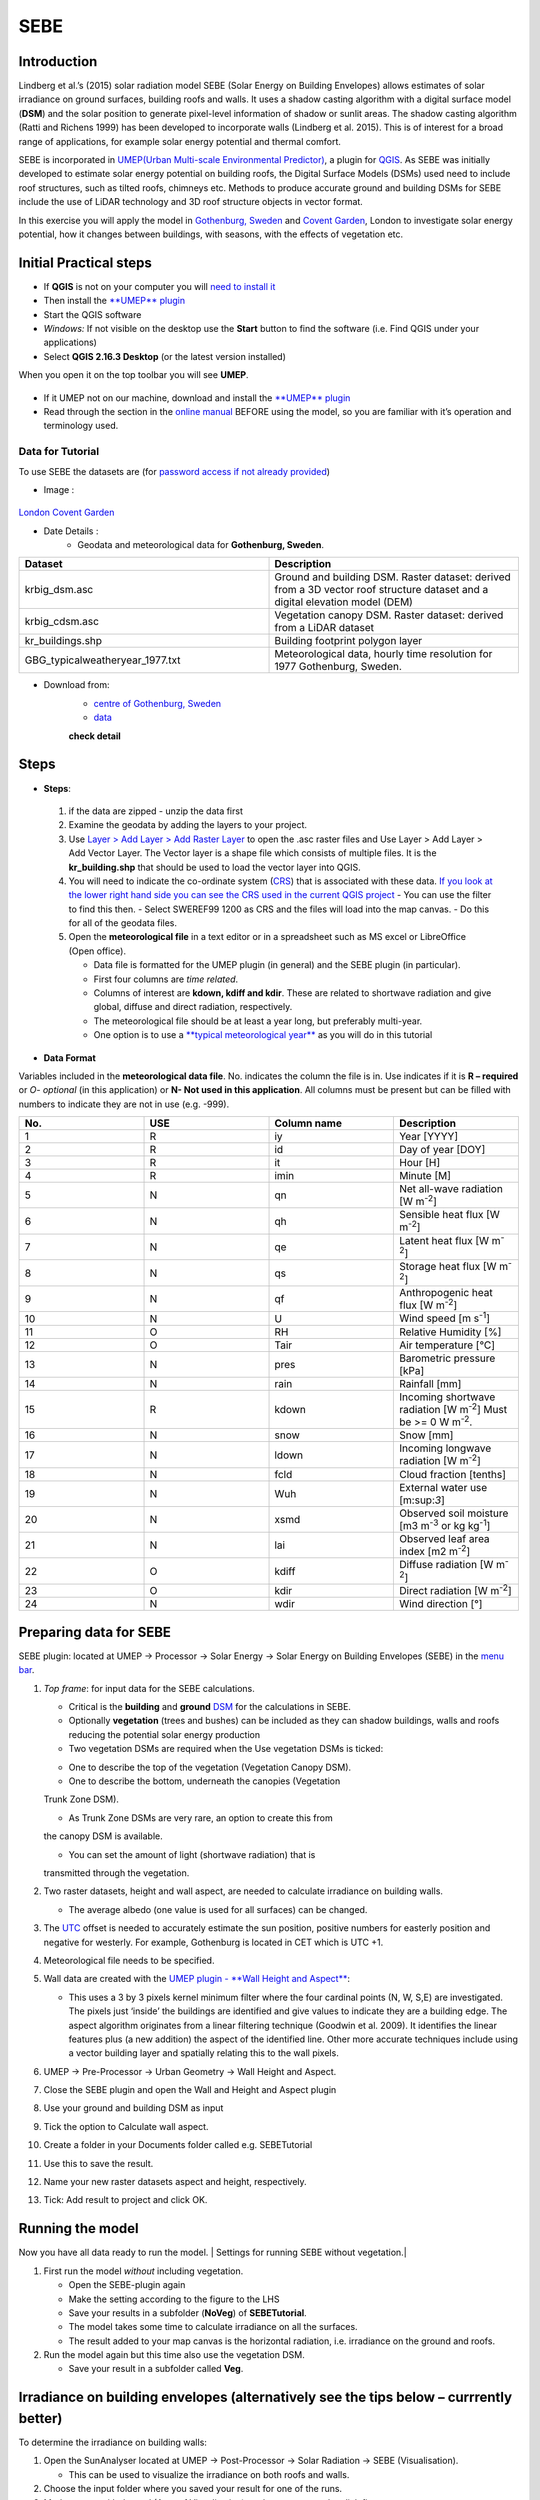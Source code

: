 .. _SEBE:

SEBE
^^^^^^^^^^^^^^

Introduction
------------

Lindberg et al.’s (2015) solar radiation model SEBE (Solar Energy on
Building Envelopes) allows estimates of solar irradiance on ground
surfaces, building roofs and walls. It uses a shadow casting algorithm
with a digital surface model (**DSM**) and the solar position to
generate pixel-level information of shadow or sunlit areas. The shadow
casting algorithm (Ratti and Richens 1999) has been developed to
incorporate walls (Lindberg et al. 2015). This is of interest for a
broad range of applications, for example solar energy potential and
thermal comfort.

SEBE is incorporated in `UMEP(Urban Multi-scale Environmental
Predictor) <http://urban-climate.net/umep/UMEP>`__, a plugin for
`QGIS <http://www.qgis.org>`__. As SEBE was initially developed to
estimate solar energy potential on building roofs, the Digital Surface
Models (DSMs) used need to include roof structures, such as tilted
roofs, chimneys etc. Methods to produce accurate ground and building
DSMs for SEBE include the use of LiDAR technology and 3D roof structure
objects in vector format.

In this exercise you will apply the model in `Gothenburg,
Sweden <https://en.wikipedia.org/wiki/Gothenburg>`__ and `Covent
Garden <https://en.wikipedia.org/wiki/Covent_Garden>`__, London to
investigate solar energy potential, how it changes between buildings,
with seasons, with the effects of vegetation etc.

Initial Practical steps
-----------------------

-  If **QGIS** is not on your computer you will `need to install
   it <http://urban-climate.net/umep/UMEP_Manual#UMEP:_Getting_Started>`__
-  Then install the `**UMEP**
   plugin <http://urban-climate.net/umep/UMEP_Manual#UMEP:_Getting_Started>`__

-  Start the QGIS software
-  *Windows:* If not visible on the desktop use the **Start** button to
   find the software (i.e. Find QGIS under your applications)
-  Select **QGIS 2.16.3 Desktop** (or the latest version installed)

When you open it on the top toolbar you will see **UMEP**.

.. figure:: /images/UMEP_location_SEBE.png

-  If it UMEP not on our machine, download and install the `**UMEP**
   plugin <http://urban-climate.net/umep/UMEP_Manual#UMEP:_Getting_Started>`__

-  Read through the section in the `online
   manual <http://urban-climate.net/umep/UMEP_Manual#Pre-Processor:_Urban_Morphology:_Source_Area_.28Point.29>`__
   BEFORE using the model, so you are familiar with it’s operation and
   terminology used.

Data for Tutorial
~~~~~~~~~~~~~~~~~

To use SEBE the datasets are (for `password access if not already
provided <http://urban-climate.net/umep/UMEP_Manual#Tutorials>`__)

* Image :
.. figure:: /images/Gothenburg.png
`London Covent Garden <https://www.google.co.uk/maps/@51.5117012,-0.1231273,356m/data>`__

* Date Details :
    - Geodata and meteorological data for **Gothenburg, Sweden**.

.. list-table::
  :widths: 25 25
  :header-rows: 1

  * - Dataset
    - Description
  * - krbig\_dsm.asc
    - Ground and building DSM. Raster dataset: derived from a 3D vector roof structure dataset and a digital elevation model (DEM)
  * - krbig\_cdsm.asc
    - Vegetation canopy DSM. Raster dataset: derived from a LiDAR dataset
  * - kr\_buildings.shp
    - Building footprint polygon layer
  * - GBG\_typicalweatheryear\_1977.txt
    - Meteorological data, hourly time resolution for 1977 Gothenburg, Sweden.



* Download from:
      - `centre of Gothenburg, Sweden <http://www.urban-climate.net/UMEPTutorials/Gothenburg/Goteborg_SWEREF99_1200.zip>`__
      - `data <http://www.urban-climate.net/UMEPTutorials/London/DataCoventGarden.zip>`__
      **check detail**
Steps
-----
* **Steps**:
 #. if the data are zipped - unzip the data first
 #. Examine the geodata by adding the layers to your project.
 #. Use `Layer > Add Layer > Add Raster Layer <Media:Add_Raster_Layer.png>`__ to open the .asc raster files and Use Layer > Add Layer > Add Vector Layer. The Vector layer is a shape file which consists of multiple files. It is the **kr\_building.shp** that should be used to load the vector layer into QGIS.
 #. You will need to indicate the co-ordinate system (`CRS <http://docs.qgis.org/2.14/en/docs/gentle_gis_introduction/coordinate_reference_systems.html>`__) that is associated with these data. `If you look at the lower right hand side you can see the CRS used in the current QGIS project <Media:GOT_LUP.png>`__
    -  You can use the filter to find this then.
    -  Select SWEREF99 1200 as CRS and the files will load into the map canvas.
    -  Do this for all of the geodata files.

 #. Open the **meteorological file** in a text editor or in a spreadsheet such as MS excel or LibreOffice (Open office).

    -  Data file is formatted for the UMEP plugin (in general) and the SEBE plugin (in particular).
    -  First four columns are *time related*.
    -  Columns of interest are **kdown, kdiff and kdir**. These are related to shortwave radiation and give global, diffuse and direct radiation, respectively.
    -  The meteorological file should be at least a year long, but preferably multi-year.
    -  One option is to use a `**typical meteorological year** <https://en.wikipedia.org/wiki/Typical_meteorological_year>`__ as you will do in this tutorial

* **Data Format**
Variables included in the **meteorological data file**. No. indicates the column the file is in. Use indicates if it is **R – required** or *O- optional* (in this application) or **N- Not used in this application**. All columns must be present but can be filled with numbers to indicate they are not in use (e.g. -999).

.. list-table::
   :widths: 25 25 25 25
   :header-rows: 1

   * - No.
     - USE
     - Column name
     - Description
   * - 1
     - R
     - iy
     - Year [YYYY]
   * - 2
     - R
     - id
     - Day of year [DOY]
   * - 3
     - R
     - it
     - Hour [H]
   * - 4
     - R
     - imin
     - Minute [M]
   * - 5
     - N
     - qn
     - Net all-wave radiation [W m\ :sup:`-2`]
   * - 6
     - N
     - qh
     - Sensible heat flux [W m\ :sup:`-2`]
   * - 7
     - N
     - qe
     - Latent heat flux [W m\ :sup:`-2`]
   * - 8
     - N
     - qs
     - Storage heat flux [W m\ :sup:`-2`]
   * - 9
     - N
     - qf
     - Anthropogenic heat flux [W m\ :sup:`-2`]
   * - 10
     - N
     - U
     - Wind speed [m s\ :sup:`-1`]
   * - 11
     - O
     - RH
     - Relative Humidity [%]
   * - 12
     - O
     - Tair
     - Air temperature [°C]
   * - 13
     - N
     - pres
     - Barometric pressure [kPa]
   * - 14
     - N
     - rain
     - Rainfall [mm]
   * - 15
     - R
     - kdown
     - Incoming shortwave radiation [W m\ :sup:`-2`] Must be >= 0 W m\ :sup:`-2`.
   * - 16
     - N
     - snow
     - Snow [mm]
   * - 17
     - N
     - ldown
     - Incoming longwave radiation [W m\ :sup:`-2`]
   * - 18
     - N
     - fcld
     - Cloud fraction [tenths]
   * - 19
     - N
     - Wuh
     - External water use [m:sup:`3`]
   * - 20
     - N
     - xsmd
     - Observed soil moisture [m3 m\ :sup:`-3` or kg kg\ :sup:`-1`]
   * - 21
     - N
     - lai
     - Observed leaf area index [m2 m\ :sup:`-2`]
   * - 22
     - O
     - kdiff
     - Diffuse radiation [W m\ :sup:`-2`]
   * - 23
     - O
     - kdir
     - Direct radiation [W m\ :sup:`-2`]
   * - 24
     - N
     - wdir
     - Wind direction [°]

Preparing data for SEBE
-----------------------

SEBE plugin: located at UMEP -> Processor -> Solar Energy -> Solar
Energy on Building Envelopes (SEBE) in the `menu
bar <Media:UMEP_location_SEBE.png>`__.

#. *Top frame*: for input data for the SEBE calculations.

   -  Critical is the **building** and **ground**
      `DSM <http://urban-climate.net/umep/UMEP_Manual#Abbreviations>`__
      for the calculations in SEBE.
   -  Optionally **vegetation** (trees and bushes) can be included as
      they can shadow buildings, walls and roofs reducing the potential
      solar energy production
   -  Two vegetation DSMs are required when the Use vegetation DSMs is
      ticked:

   * One to describe the top of the vegetation (Vegetation Canopy DSM).

   * One to describe the bottom, underneath the canopies (Vegetation
   Trunk Zone DSM).

   * As Trunk Zone DSMs are very rare, an option to create this from
   the canopy DSM is available.

   * You can set the amount of light (shortwave radiation) that is
   transmitted through the vegetation.

#. Two raster datasets, height and wall aspect, are needed to calculate
   irradiance on building walls.

   -  The average albedo (one value is used for all surfaces) can be
      changed.

#. The
   `UTC <https://en.wikipedia.org/wiki/Coordinated_Universal_Time>`__
   offset is needed to accurately estimate the sun position, positive
   numbers for easterly position and negative for westerly. For example,
   Gothenburg is located in CET which is UTC +1.
#. Meteorological file needs to be specified.
#. Wall data are created with the `UMEP plugin - **Wall Height and
   Aspect** <http://urban-climate.net/umep/UMEP_Manual#Urban_Geometry:_Wall_Height_and_Aspect>`__:

   -  This uses a 3 by 3 pixels kernel minimum filter where the four
      cardinal points (N, W, S,E) are investigated. The pixels just
      ‘inside’ the buildings are identified and give values to indicate
      they are a building edge. The aspect algorithm originates from a
      linear filtering technique (Goodwin et al. 2009). It identifies
      the linear features plus (a new addition) the aspect of the
      identified line. Other more accurate techniques include using a
      vector building layer and spatially relating this to the wall
      pixels.

#. UMEP -> Pre-Processor -> Urban Geometry -> Wall Height and Aspect.
#. Close the SEBE plugin and open the Wall and Height and Aspect plugin
#. Use your ground and building DSM as input
#. Tick the option to Calculate wall aspect.
#. Create a folder in your Documents folder called e.g. SEBETutorial
#. Use this to save the result.
#. Name your new raster datasets aspect and height, respectively.
#. Tick: Add result to project and click OK.

.. figure:: /images/SEBE1.png


Running the model
-----------------

Now you have all data ready to run the model. | Settings for running
SEBE without vegetation.|

#. First run the model *without* including vegetation.

   -  Open the SEBE-plugin again
   -  Make the setting according to the figure to the LHS
   -  Save your results in a subfolder (**NoVeg**) of **SEBETutorial**.
   -  The model takes some time to calculate irradiance on all the
      surfaces.
   -  The result added to your map canvas is the horizontal radiation,
      i.e. irradiance on the ground and roofs.

#. Run the model again but this time also use the vegetation DSM.

   -  Save your result in a subfolder called **Veg**.

.. figure:: /images/SEBE_noVeg.png

Irradiance on building envelopes (alternatively see the tips below – currrently better)
---------------------------------------------------------------------------------------

To determine the irradiance on building walls:

#. Open the SunAnalyser located at UMEP -> Post-Processor -> Solar
   Radiation -> SEBE (Visualisation).

   -  This can be used to visualize the irradiance on both roofs and
      walls.

#. Choose the input folder where you saved your result for one of the
   runs.
#. Mark an area with the tool (Area of Visualisation) on the map canvas
   by click first once
#. Drag to produce an area
#. Click again to finish.
#. Click Visualise. Now you should be able to see the results in 3D.

3D Visualisation for Mac currently not working properly

Use the Profile tool to see the range of values along a transect.

#. Plugins > Profile tool > Terrain profile.

   -  Draw a line across the screen on the area of interest. Double
      click and you will see the profile drawn. Make certain you use the
      correct layer (see Tips).

#. If this is not installed you will need to install it from official
   QGIS-plugin reporistory (Plugins > Manage and Install Plugins).

Solar Energy Potential
----------------------

In order to obtain the solar energy potential for a specific building:

#. The actual area of the roof needs to be considered.
#. Determine the area of each pixel (|AP| ): e.g. 1 m\ :sup:`2`
#. As some roofs are tilting the area may be larger for some pixels. The
   actual area (|AA|) can be computed from:

      ::

        A\ :sub:`A` = A\ :sub:`P`/cos⁡(Si)
        where the slope (Si) of the raster pixel should be in radians (1 deg = pi/180 rad).


Irradiance map with values less than 900 kWh filtered out
---------------------------------------------------------

* Steps

To make a slope raster

#. *Raster > Terrain analysis > Slope*. If the tool is missing, Go to
   *Manage and Install Plugins* and activate (*Raster Terrain Analysis
   Plugin*)
#. Use the DSM for elevation layer
#. Create the slope z factor =1 - area

.. figure:: /images/Slope.jpg

Use the raster menu: Raster> Raster Calculator.

#. To determine the area after you have removed the wall area from the buildings.
#. Enter the equation indicated.
#. To visualize where to place solar panels the amount of energy
   received needs to be cost effective. As irradiance below 900 kWh is
   considered to be too low for solar energy production (*Per Jonsson
   personal communication Tyréns Consultancy*), pixel cells lower than
   900 can be filtered out (Figure LHS). Transparency – allows you to
   make visible above a threshold of interest.

   -  Right-click on the Energyyearroof-layer and go to **Properties**
      and then **Transparency**.
   -  Add a custom transparency (green cross) where values between 0 and
      900 are set to 100% transparency.

.. figure:: /images/RasterCalculator.jpg

To estimate solar potential on building roofs we can use the Zonal
statistics tool:

#. Raster > Zonal statistics.
  * Use the roof area raster layer (**energyPerm2\_slope65\_RoofArea**)
    created before and use **kr\_building.shp** as the polygon layer to
    calculate as your zone layer. Make sure that you calculate sum
    statistics.
#. On your building layer – Right click Open Attribute Table
#. Or use the identifier to click a building (polygon) of interest to
   see the statistics you have just calculated

Note that we will not consider the performance of the solar panels.

.. figure:: /images/GOT_Irradiance.png

Covent Garden data set
----------------------

A second GIS data set is available for the Covent Garden area in London

#. Close the Gothenburg data (it may be easiest to completely close QGIS
   and re-open).
#. Download from
   `1 <https://drive.google.com/open?id=0B7D8dqiua0uzWWhwWmU4c1lnTG8>`__
#. Add the Covent Garden data
#. Extract the data to a directory
#. Load the Raster data (DEM, DSM) files (`as you did
   before <Media:Add_Raster_Layer.png>`__)
#. Shadows

   -  `UMEP -> Processor -> Solar Radiation -> Daily Shadow
      pattern <http://urban-climate.net/umep/UMEP_Manual#Solar_Radiation:_Daily_Shadow_Pattern>`__
   -  Allows you to calculate the shadows for a particular time of day
      and `Day of
      Year <http://disc.sci.gsfc.nasa.gov/julian_calendar.html>`__.

Questions for you to explore with UMEP:SEBE
-------------------------------------------

#. Use the Gothenburg dataset consider the impact of vegetation.

   -  What are the main differences between the two model runs with
      respect to ground and roof surfaces?
   -  To what extent are the building roofs affected by vegetation?

#. Consider the differences between London and Gothenburg. You can run
   the model for different times of the year by modifying the
   meteorological data so the file only has the period of interest.
#. For Covent Garden, determine the solar energy potential for a
   specific building within the model domain. Work in groups to consider
   different areas. What would be the impact of having a smaller/larger
   area domain modelled for this building? Identify the possibilities of
   solar energy production for that building.
#. A report might include a map showing where on the roof solar panels
   could be located and statistics on solar energy potential for the
   roofs on the chosen building.

   -  Statistics might include area (m:sup:`2`) that could be utilized
      and total potential solar energy.
   -  What are other factors you need to consider to improve the
      analysis?

References
----------

-  Goodwin NR, Coops NC, Tooke TR, Christen A, Voogt JA 2009:
   Characterizing urban surface cover and structure with airborne lidar
   technology. `Can J Remote Sens
   35:297–309 <http://pubs.casi.ca/doi/abs/10.5589/m09-015?journalCode=cjrs>`__
-  Lindberg F, Jonsson P, Honjo T, Wästberg D 2015: Solar energy on
   building envelopes - 3D modelling in a 2D environment. `Solar Energy.
   115,
   369–378 <http://www.sciencedirect.com/science/article/pii/S0038092X15001164>`__
-  Ratti CF, Richens P 1999: Urban texture analysis with image
   processing techniques Proc CAADFutures99, Atlanta, GA

**Authors of this document**: Lindberg and Grimmond (2015, 2016)

*Contributors to the material covered*

-  University of Gothenburg: Fredrik Lindberg
-  University of Reading: Sue Grimmond
-  Background work also comes from: UK (Ratti & Richens 1999), Sweden
   (Lindberg et al. 2015), Canada (Goodwin et al. 2009)

Repository for UMEP

-  `Report Bugs here <https://bitbucket.org/fredrik_ucg/umep/>`__

Tips
----

**Meteorological** file in UMEP has a special format. If you have data
in another format there is a `UMEP plugin that can convert your
meteorological data into the UMEP
format <http://urban-climate.net/umep/UMEP_Manual#Pre-Processor:_Meteorological_Data:_MetPreprocessor>`__.

-  Plugin is found at UMEP -> Pre-Processor -> Meteorological data
   ->Prepare Existing data.

Plugin to **visualize data** in 3D: called
`Qgis2Threejs <https://media.readthedocs.org/pdf/qgis2threejs/docs-release/qgis2threejs.pdf>`__.

-  Available for download from the official repository Plugins -> Manage
   and Install Plugins.

.. figure:: /images/CoventGarden.jpg




TIFF (TIF) and ASC are **raster data file formats**

**In the left Hand Side there is a list of layers.**

  -  The layer that is checked at the top of the list is the layer that is
   seen, If you want to see another layer you can either:
  -
    #\*Un-tick the layers above the one you are interested in and/or

    #\*Move the layer you are interested in to the top of the list by dragging it.


**You can save all of you work for different areas as a project – so you can return to it as whole.**

-  Project > Save as

**You can change the *shading etc*. on different layers.**

-  Right Click on the Layer name Properties > Style > Singlebandpseudo
   color
-  Choose the color band you would like.
-  Classify
-  Numerous things can be modified from this point.

`UMEP repository <https://bitbucket.org/fredrik_ucg/umep/>`__.
`Other Getting Started Help <http://urban-climate.net/umep/UMEP_Manual#UMEP:_Getting_Started>`__
